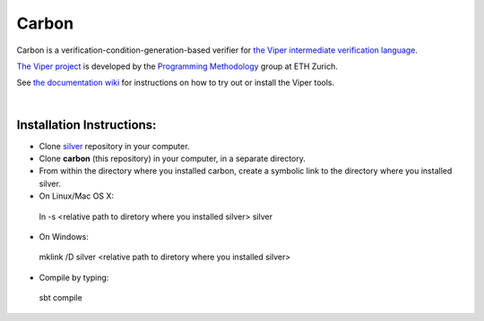 ======
Carbon
======

Carbon is a verification-condition-generation-based verifier for
`the Viper intermediate verification language <https://github.com/viperproject/silver>`_.

`The Viper project <http://www.pm.inf.ethz.ch/research/viper.html>`_ is developed by the
`Programming Methodology <http://www.pm.inf.ethz.ch/>`_ group
at ETH Zurich.

See `the documentation wiki <https://bitbucket.org/viperproject/documentation/>`_ for instructions on how to try out or install the Viper tools.

|

Installation Instructions:
--------------------------

* Clone `silver <https://github.com/viperproject/silver/>`_ repository in your computer.
* Clone **carbon** (this repository) in your computer, in a separate directory.
* From within the directory where you installed carbon, create a symbolic link to the directory where you installed silver.
* On Linux/Mac OS X::
 ln -s <relative path to diretory where you installed silver> silver
* On Windows::
 mklink /D silver <relative path to diretory where you installed silver>
* Compile by typing::
 sbt compile
